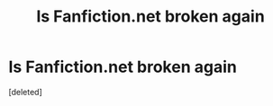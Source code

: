 #+TITLE: Is Fanfiction.net broken again

* Is Fanfiction.net broken again
:PROPERTIES:
:Score: 1
:DateUnix: 1577426942.0
:DateShort: 2019-Dec-27
:END:
[deleted]

